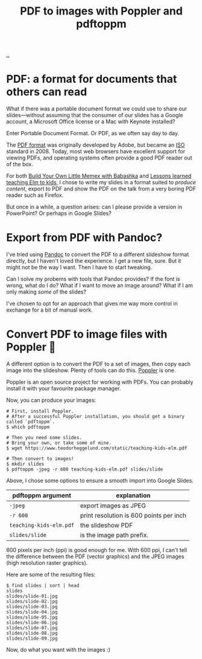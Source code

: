 :PROPERTIES:
:ID: e74abe0f-9dcb-42f3-9912-95c1362d3443
:END:
#+TITLE: PDF to images with Poppler and pdftoppm

[[file:..][..]]

* PDF: a format for documents that others can read

What if there was a portable document format we could use to share our slides---without assuming that the consumer of our slides has a Google account, a Microsoft Office license or a Mac with Keynote installed?

Enter Portable Document Format.
Or PDF, as we often say day to day.

The [[https://en.wikipedia.org/wiki/PDF][PDF format]] was originally developed by Adobe, but became an [[https://en.wikipedia.org/wiki/International_Organization_for_Standardization][ISO]] standard in 2008.
Today, most web browsers have excellent support for viewing PDFs, and operating systems often provide a good PDF reader out of the box.

For both [[id:26776cc4-e64d-494b-b24c-784b2c57866d][Build Your Own Little Memex with Babashka]] and [[id:436d7df4-f986-4bff-8efa-44bf72099859][Lessons learned teaching Elm to kids]], I chose to write my slides in a format suited to /produce content/, export to PDF and show the PDF on the talk from a very boring PDF reader such as Firefox.

But once in a while, a question arises: can I please provide a version in PowerPoint?
Or perhaps in Google Slides?

* Export from PDF with Pandoc?

I've tried using [[id:8ebac1d6-a7e8-4556-a483-a1b1c11f832d][Pandoc]] to convert the PDF to a different slideshow format directly, but I haven't loved the experience.
I get a new file, sure.
But it might not be the way I want.
Then I have to start tweaking.

Can I solve my probems with tools that Pandoc provides?
If the font is wrong, what do I do?
What if I want to move an image around?
What if I am only making /some/ of the slides?

I've chosen to opt for an approach that gives me way more control in exchange for a bit of manual work.

* Convert PDF to image files with Poppler 🤗

A different option is to convert the PDF to a set of images, then copy each image into the slideshow.
Plenty of tools can do this.
[[https://poppler.freedesktop.org/][Poppler]] is one.

Poppler is an open source project for working with PDFs.
You can probably install it with your favourite package manager.

Now, you can produce your images:

#+begin_src shell
# First, install Poppler.
# After a successful Poppler installation, you should get a binary called `pdftoppm`.
$ which pdftoppm

# Then you need some slides.
# Bring your own, or take some of mine.
$ wget https://www.teodorheggelund.com/static/teaching-kids-elm.pdf

# Then convert to images!
$ mkdir slides
$ pdftoppm -jpeg -r 600 teaching-kids-elm.pdf slides/slide
#+end_src

Above, I chose some options to ensure a smooth import into Google Slides.

| pdftoppm argument       | explanation                             |
|-------------------------+-----------------------------------------|
| =-jpeg=                 | export images as JPEG                   |
| =-r 600=                | print resolution is 600 points per inch |
| =teaching-kids-elm.pdf= | the slideshow PDF                       |
| =slides/slide=          | is the image path prefix.               |

600 pixels per inch (ppi) is good enough for me.
With 600 ppi, I can't tell the difference between the PDF (vector graphics) and the JPEG images (high resolution raster graphics).

Here are some of the resulting files:

#+begin_src shell
$ find slides | sort | head
slides
slides/slide-01.jpg
slides/slide-02.jpg
slides/slide-03.jpg
slides/slide-04.jpg
slides/slide-05.jpg
slides/slide-06.jpg
slides/slide-07.jpg
slides/slide-08.jpg
slides/slide-09.jpg
#+end_src

Now, do what you want with the images :)
